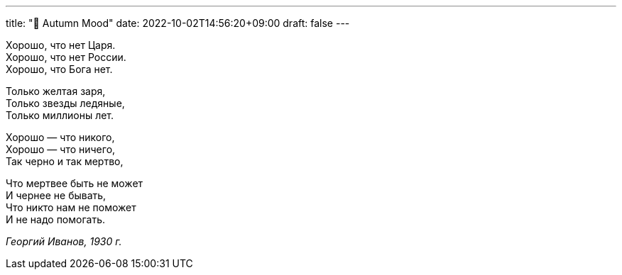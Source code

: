 ---
title: "🎤 Autumn Mood"
date: 2022-10-02T14:56:20+09:00
draft: false
---

:source-highlighter: rouge
:rouge-css: style
:rouge-style: pastie
:icons: font

Хорошо, что нет Царя. +
Хорошо, что нет России. +
Хорошо, что Бога нет. +

Только желтая заря, +
Только звезды ледяные, +
Только миллионы лет. +

Хорошо — что никого, +
Хорошо — что ничего, +
Так черно и так мертво, +

Что мертвее быть не может +
И чернее не бывать, +
Что никто нам не поможет +
И не надо помогать. +

_Георгий Иванов, 1930 г._